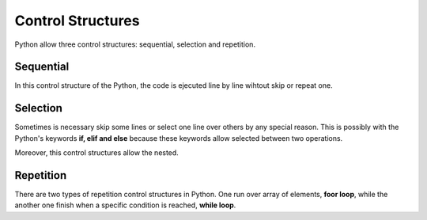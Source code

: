 Control Structures
------------------

Python allow three control structures: sequential, selection and repetition.


Sequential
^^^^^^^^^^

In this control structure of the Python, the code is ejecuted line by line wihtout skip or repeat one.

.. code-block:: python
   :caption: Squential control structure.

   hello = 'Hello'
   world = 'world!'
   hello_world = hello + ' ' + world

Selection
^^^^^^^^^^

Sometimes is necessary skip some lines or select one line over others by any special reason. This is possibly with the Python's keywords **if, elif and else** because these keywords allow selected between two operations.

.. code-block:: python
   :caption: if and else control structure.

    # first example
    if a > b:
        a += 2
    # second example
    if a > b:
        a += 2
    else:
        b *= 3
    # third example
    if a > b:
        a += 2
    elif b < c:
        b *= 3
    # fourth example
    if a > b:
        a += 2
    elif b < c:
        b *= 3
    else:
        c -= 4

Moreover, this control structures allow the nested.

.. code-block:: python
   :caption: Nested with if and else control structure.

   if a > b:
        if b < c:
            a += 3
        else:
            b = 2
    elif a == b:
        b *= 3
    else:
        if c >= a:
            c -= 2
        elif b > c:
            b -= 2
        else:
            c *= 5

Repetition
^^^^^^^^^^

There are two types of repetition control structures in Python. One run over array of elements, **foor loop**, while the another one finish when a specific condition is reached, **while loop**.